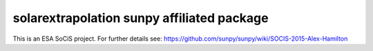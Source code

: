 solarextrapolation sunpy affiliated package
===================================

This is an ESA SoCiS project. For further details see:
https://github.com/sunpy/sunpy/wiki/SOCIS-2015-Alex-Hamilton
